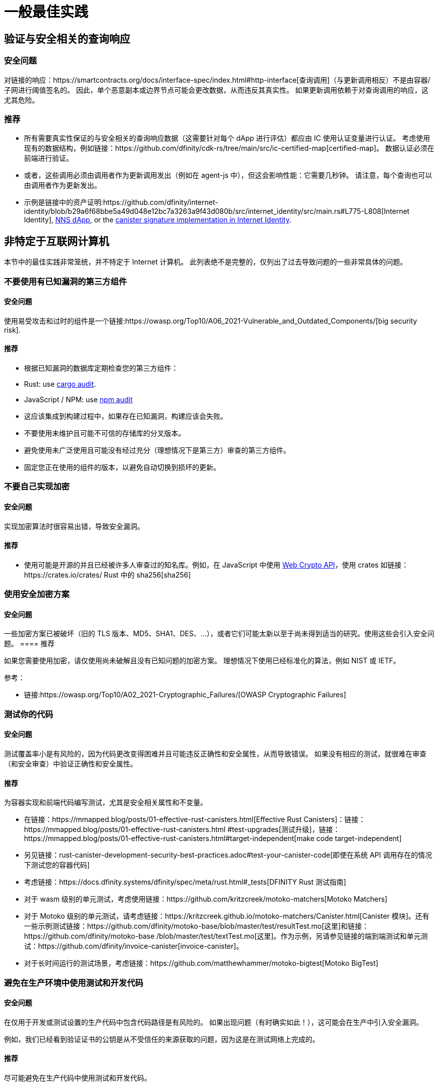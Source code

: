 = 一般最佳实践

== 验证与安全相关的查询响应

=== 安全问题

对链接的响应：https://smartcontracts.org/docs/interface-spec/index.html#http-interface[查询调用]（与更新调用相反）不是由容器/子网进行阈值签名的。 因此，单个恶意副本或边界节点可能会更改数据，从而违反其真实性。 如果更新调用依赖于对查询调用的响应，这尤其危险。

=== 推荐

- 所有需要真实性保证的与安全相关的查询响应数据（这需要针对每个 dApp 进行评估）都应由 IC 使用认证变量进行认证。 考虑使用现有的数据结构，例如链接：https://github.com/dfinity/cdk-rs/tree/main/src/ic-certified-map[certified-map]。 数据认证必须在前端进行验证。
- 或者，这些调用必须由调用者作为更新调用发出（例如在 agent-js 中），但这会影响性能：它需要几秒钟。 请注意，每个查询也可以由调用者作为更新发出。
- 示例是链接中的资产证明:https://github.com/dfinity/internet-identity/blob/b29a6f68bbe5a49d048e12bc7a3263a9f43d080b/src/internet_identity/src/main.rs#L775-L808[Internet Identity], link:https://github.com/dfinity/nns-dapp/blob/372c3562127d70c2fde059bc9c268e8ae858583e/rs/src/assets.rs#L121-L145[NNS dApp], or the link:https://github.com/dfinity/internet-identity/blob/main/src/internet_identity/src/signature_map.rs[canister signature implementation in Internet Identity].

== 非特定于互联网计算机

本节中的最佳实践非常笼统，并不特定于 Internet 计算机。 此列表绝不是完整的，仅列出了过去导致问题的一些非常具体的问题。

=== 不要使用有已知漏洞的第三方组件

==== 安全问题

使用易受攻击和过时的组件是一个链接:https://owasp.org/Top10/A06_2021-Vulnerable_and_Outdated_Components/[big security risk].

==== 推荐

- 根据已知漏洞的数据库定期检查您的第三方组件：
- Rust: use link:https://crates.io/crates/cargo-audit[cargo audit].
- JavaScript / NPM: use link:https://docs.npmjs.com/cli/v8/commands/npm-audit[npm audit]
- 这应该集成到构建过程中，如果存在已知漏洞，构建应该会失败。
- 不要使用未维护且可能不可信的存储库的分叉版本。
- 避免使用未广泛使用且可能没有经过充分（理想情况下是第三方）审查的第三方组件。
- 固定您正在使用的组件的版本，以避免自动切换到损坏的更新。

=== 不要自己实现加密

==== 安全问题

实现加密算法时很容易出错，导致安全漏洞。

==== 推荐

- 使用可能是开源的并且已经被许多人审查过的知名库。例如，在 JavaScript 中使用 https://developer.mozilla.org/en-US/docs/Web/API/Web_Crypto_API[Web Crypto API]，使用 crates 如链接：https://crates.io/crates/ Rust 中的 sha256[sha256]

=== 使用安全加密方案

==== 安全问题

一些加密方案已被破坏（旧的 TLS 版本、MD5、SHA1、DES、...），或者它们可能太新以至于尚未得到适当的研究。使用这些会引入安全问题。
==== 推荐

如果您需要使用加密，请仅使用尚未破解且没有已知问题的加密方案。 理想情况下使用已经标准化的算法，例如 NIST 或 IETF。

参考：

- 链接:https://owasp.org/Top10/A02_2021-Cryptographic_Failures/[OWASP Cryptographic Failures]

=== 测试你的代码

==== 安全问题

测试覆盖率小是有风险的，因为代码更改变得困难并且可能违反正确性和安全属性，从而导致错误。 如果没有相应的测试，就很难在审查（和安全审查）中验证正确性和安全属性。

==== 推荐

为容器实现和前端代码编写测试，尤其是安全相关属性和不变量。

- 在链接：https://mmapped.blog/posts/01-effective-rust-canisters.html[Effective Rust Canisters]：链接：https://mmapped.blog/posts/01-effective-rust-canisters.html #test-upgrades[测试升级]，链接：https://mmapped.blog/posts/01-effective-rust-canisters.html#target-independent[make code target-independent]
- 另见链接：rust-canister-development-security-best-practices.adoc#test-your-canister-code[即使在系统 API 调用存在的情况下测试您的容器代码]
- 考虑链接：https://docs.dfinity.systems/dfinity/spec/meta/rust.html#_tests[DFINITY Rust 测试指南]
- 对于 wasm 级别的单元测试，考虑使用链接：https://github.com/kritzcreek/motoko-matchers[Motoko Matchers]
- 对于 Motoko 级别的单元测试，请考虑链接：https://kritzcreek.github.io/motoko-matchers/Canister.html[Canister 模块]。还有一些示例测试链接：https://github.com/dfinity/motoko-base/blob/master/test/resultTest.mo[这里]和链接：https://github.com/dfinity/motoko-base /blob/master/test/textTest.mo[这里]。作为示例，另请参见链接的端到端测试和单元测试：https://github.com/dfinity/invoice-canister[invoice-canister]。
- 对于长时间运行的测试场景，考虑链接：https://github.com/matthewhammer/motoko-bigtest[Motoko BigTest]

=== 避免在生产环境中使用测试和开发代码

==== 安全问题

在仅用于开发或测试设置的生产代码中包含代码路径是有风险的。 如果出现问题（有时确实如此！），这可能会在生产中引入安全漏洞。

例如，我们已经看到验证证书的公钥是从不受信任的来源获取的问题，因为这是在测试网络上完成的。

==== 推荐

尽可能避免在生产代码中使用测试和开发代码。